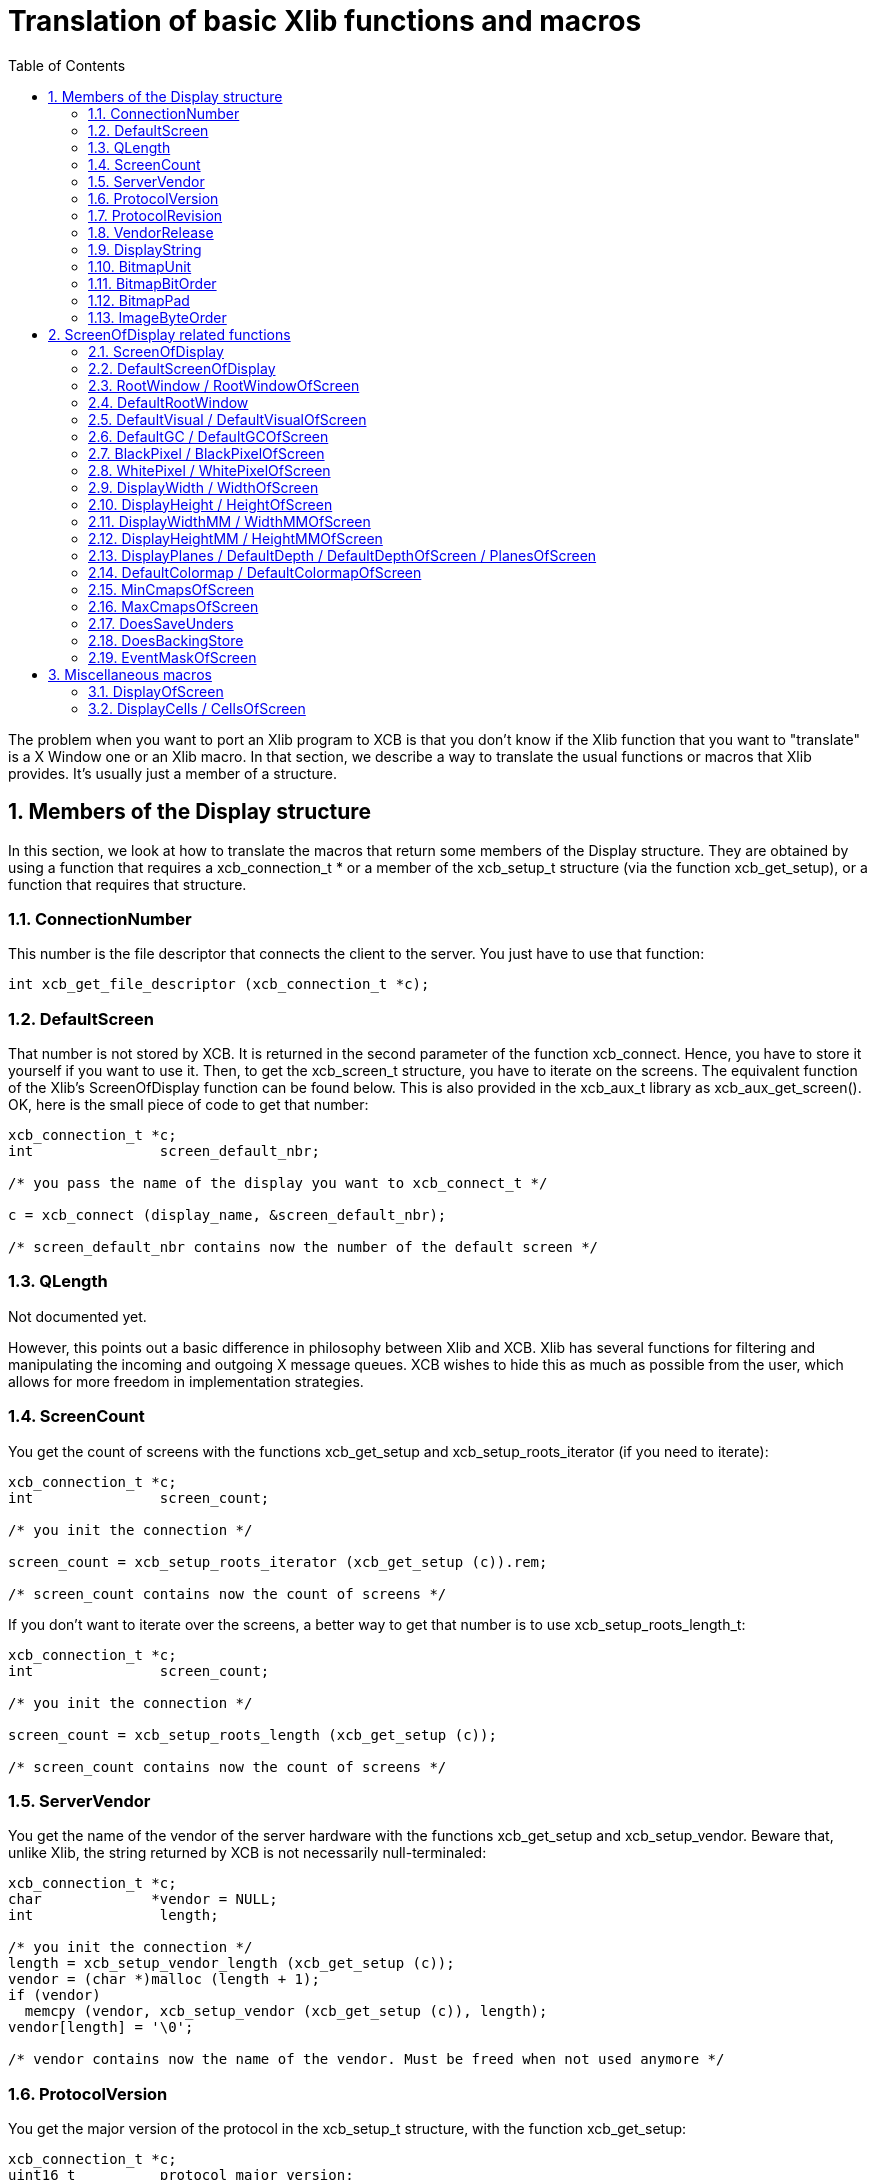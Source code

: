 = Translation of basic Xlib functions and macros
:toc:
:numbered:

The problem when you want to port an Xlib program to XCB is that you don't know if the Xlib function that you want to "translate" is a X Window one or an Xlib macro. In that section, we describe a way to translate the usual functions or macros that Xlib provides. It's usually just a member of a structure.

== Members of the Display structure

In this section, we look at how to translate the macros that return some members of the Display structure. They are obtained by using a function that requires a xcb_connection_t * or a member of the xcb_setup_t structure (via the function xcb_get_setup), or a function that requires that structure.

=== ConnectionNumber

This number is the file descriptor that connects the client to the server. You just have to use that function:
[source,c]
....
int xcb_get_file_descriptor (xcb_connection_t *c);
....

=== DefaultScreen

That number is not stored by XCB. It is returned in the second parameter of the function xcb_connect. Hence, you have to store it yourself if you want to use it. Then, to get the xcb_screen_t structure, you have to iterate on the screens. The equivalent function of the Xlib's ScreenOfDisplay function can be found below. This is also provided in the xcb_aux_t library as xcb_aux_get_screen(). OK, here is the small piece of code to get that number:
[source,c]
....
xcb_connection_t *c;
int               screen_default_nbr;

/* you pass the name of the display you want to xcb_connect_t */

c = xcb_connect (display_name, &screen_default_nbr);

/* screen_default_nbr contains now the number of the default screen */
....

=== QLength

Not documented yet.

However, this points out a basic difference in philosophy between Xlib and XCB. Xlib has several functions for filtering and manipulating the incoming and outgoing X message queues. XCB wishes to hide this as much as possible from the user, which allows for more freedom in implementation strategies.
              
=== ScreenCount

You get the count of screens with the functions xcb_get_setup and xcb_setup_roots_iterator (if you need to iterate):
[source,c]
....
xcb_connection_t *c;
int               screen_count;

/* you init the connection */

screen_count = xcb_setup_roots_iterator (xcb_get_setup (c)).rem;

/* screen_count contains now the count of screens */
....

If you don't want to iterate over the screens, a better way to get that number is to use xcb_setup_roots_length_t:
[source,c]
....
xcb_connection_t *c;
int               screen_count;

/* you init the connection */

screen_count = xcb_setup_roots_length (xcb_get_setup (c));

/* screen_count contains now the count of screens */
....

=== ServerVendor

You get the name of the vendor of the server hardware with the functions xcb_get_setup and xcb_setup_vendor. Beware that, unlike Xlib, the string returned by XCB is not necessarily null-terminaled:
[source,c]
....
xcb_connection_t *c;
char             *vendor = NULL;
int               length;

/* you init the connection */
length = xcb_setup_vendor_length (xcb_get_setup (c));
vendor = (char *)malloc (length + 1);
if (vendor)
  memcpy (vendor, xcb_setup_vendor (xcb_get_setup (c)), length);
vendor[length] = '\0';

/* vendor contains now the name of the vendor. Must be freed when not used anymore */
....

=== ProtocolVersion

You get the major version of the protocol in the xcb_setup_t structure, with the function xcb_get_setup:
[source,c]
....
xcb_connection_t *c;
uint16_t          protocol_major_version;

/* you init the connection */

protocol_major_version = xcb_get_setup (c)->protocol_major_version;

/* protocol_major_version contains now the major version of the protocol */
....

=== ProtocolRevision

You get the minor version of the protocol in the xcb_setup_t structure, with the function xcb_get_setup:
[source,c]
....
xcb_connection_t *c;
uint16_t          protocol_minor_version;

/* you init the connection */

protocol_minor_version = xcb_get_setup (c)->protocol_minor_version;

/* protocol_minor_version contains now the minor version of the protocol */
....

=== VendorRelease

You get the number of the release of the server hardware in the xcb_setup_t structure, with the function xcb_get_setup:
[source,c]
....
xcb_connection_t *c;
uint32_t          release_number;

/* you init the connection */

release_number = xcb_get_setup (c)->release_number;

/* release_number contains now the number of the release of the server hardware */
....

=== DisplayString

The name of the display is not stored in XCB. You have to store it by yourself.
           
=== BitmapUnit

You get the bitmap scanline unit in the xcb_setup_t structure, with the function xcb_get_setup:
[source,c]
....
xcb_connection_t *c;
uint8_t           bitmap_format_scanline_unit;

/* you init the connection */

bitmap_format_scanline_unit = xcb_get_setup (c)->bitmap_format_scanline_unit;

/* bitmap_format_scanline_unit contains now the bitmap scanline unit */
....

=== BitmapBitOrder

You get the bitmap bit order in the xcb_setup_t structure, with the function xcb_get_setup:
[source,c]
....
xcb_connection_t *c;
uint8_t           bitmap_format_bit_order;

/* you init the connection */

bitmap_format_bit_order = xcb_get_setup (c)->bitmap_format_bit_order;

/* bitmap_format_bit_order contains now the bitmap bit order */
....

=== BitmapPad

You get the bitmap scanline pad in the xcb_setup_t structure, with the function xcb_get_setup:
[source,c]
....
xcb_connection_t *c;
uint8_t           bitmap_format_scanline_pad;

/* you init the connection */

bitmap_format_scanline_pad = xcb_get_setup (c)->bitmap_format_scanline_pad;

/* bitmap_format_scanline_pad contains now the bitmap scanline pad */
....

=== ImageByteOrder

You get the image byte order in the xcb_setup_t structure, with the function xcb_get_setup:
[source,c]
....
xcb_connection_t *c;
uint8_t           image_byte_order;

/* you init the connection */

image_byte_order = xcb_get_setup (c)->image_byte_order;

/* image_byte_order contains now the image byte order */
....

== ScreenOfDisplay related functions

in Xlib, ScreenOfDisplay returns a Screen structure that contains several characteristics of your screen. XCB has a similar structure (xcb_screen_t), but the way to obtain it is a bit different. With Xlib, you just provide the number of the screen and you grab it from an array. With XCB, you iterate over all the screens to obtain the one you want. The complexity of this operation is O(n). So the best is to store this structure if you use it often. See screen_of_display just below.

Xlib provides generally two functions to obtain the characteristics related to the screen. One with the display and the number of the screen, which calls ScreenOfDisplay, and the other that uses the Screen structure. This might be a bit confusing. As mentioned above, with XCB, it is better to store the xcb_screen_t structure. Then, you have to read the members of this structure. That's why the Xlib functions are put by pairs (or more) as, with XCB, you will use the same code.

=== ScreenOfDisplay

This function returns the Xlib Screen structure. With XCB, you iterate over all the screens and once you get the one you want, you return it:

[source,c]
....
xcb_screen_t *screen_of_display (xcb_connection_t *c,
                                  int               screen)
{
  xcb_screen_iterator_t iter;

  iter = xcb_setup_roots_iterator (xcb_get_setup (c));
  for (; iter.rem; --screen, xcb_screen_next (&iter))
    if (screen == 0)
      return iter.data;

  return NULL;
}
....

As mentioned above, you might want to store the value returned by this function.

All the functions below will use the result of that function, as they just grab a specific member of the xcb_screen_t structure.

=== DefaultScreenOfDisplay

It is the default screen that you obtain when you connect to the X server. It suffices to call the screen_of_display function above with the connection and the number of the default screen.
[source,c]
....
xcb_connection_t *c;
int               screen_default_nbr;
xcb_screen_t     *default_screen;  /* the returned default screen */

/* you pass the name of the display you want to xcb_connect_t */

c = xcb_connect (display_name, &screen_default_nbr);
default_screen = screen_of_display (c, screen_default_nbr);

/* default_screen contains now the default root window, or a NULL window if no screen is found */
....

=== RootWindow / RootWindowOfScreen
[source,c]
....
xcb_connection_t *c;
xcb_screen_t     *screen;
int               screen_nbr;
xcb_window_t      root_window = { 0 };  /* the returned window */

/* you init the connection and screen_nbr */

screen = screen_of_display (c, screen_nbr);
if (screen)
  root_window = screen->root;

/* root_window contains now the root window, or a NULL window if no screen is found */
....

=== DefaultRootWindow

It is the root window of the default screen. So, you call ScreenOfDisplay with the default screen number and you get the root window as above:
[source,c]
....
xcb_connection_t *c;
xcb_screen_t     *screen;
int               screen_default_nbr;
xcb_window_t      root_window = { 0 };  /* the returned root window */

/* you pass the name of the display you want to xcb_connect_t */

c = xcb_connect (display_name, &screen_default_nbr);
screen = screen_of_display (c, screen_default_nbr);
if (screen)
  root_window = screen->root;

/* root_window contains now the default root window, or a NULL window if no screen is found */
....

=== DefaultVisual / DefaultVisualOfScreen

While a Visual is, in Xlib, a structure, in XCB, there are two types: xcb_visualid_t, which is the Id of the visual, and xcb_visualtype_t, which corresponds to the Xlib Visual. To get the Id of the visual of a screen, just get the root_visual member of a xcb_screen_t:
[source,c]
....
xcb_connection_t *c;
xcb_screen_t     *screen;
int               screen_nbr;
xcb_visualid_t    root_visual = { 0 };    /* the returned visual Id */

/* you init the connection and screen_nbr */

screen = screen_of_display (c, screen_nbr);
if (screen)
  root_visual = screen->root_visual;

/* root_visual contains now the value of the Id of the visual, or a NULL visual if no screen is found */
....

To get the xcb_visualtype_t structure, it's a bit less easy. You have to get the xcb_screen_t structure that you want, get its root_visual member, then iterate over the xcb_depth_ts and the xcb_visualtype_ts, and compare the xcb_visualid_t of these xcb_visualtype_ts: with root_visual:
[source,c]
....
xcb_connection_t *c;
xcb_screen_t     *screen;
int               screen_nbr;
xcb_visualid_t    root_visual = { 0 };
xcb_visualtype_t  *visual_type = NULL;    /* the returned visual type */

/* you init the connection and screen_nbr */

screen = screen_of_display (c, screen_nbr);
if (screen) {
  xcb_depth_iterator_t depth_iter;

  depth_iter = xcb_screen_allowed_depths_iterator (screen);
  for (; depth_iter.rem; xcb_depth_next (&depth_iter)) {
    xcb_visualtype_iterator_t visual_iter;

    visual_iter = xcb_depth_visuals_iterator (depth_iter.data);
    for (; visual_iter.rem; xcb_visualtype_next (&visual_iter)) {
      if (screen->root_visual == visual_iter.data->visual_id) {
        visual_type = visual_iter.data;
        break;
      }
    }
  }
}

/* visual_type contains now the visual structure, or a NULL visual structure if no screen is found */
....

=== DefaultGC / DefaultGCOfScreen

This default Graphic Context is just a newly created Graphic Context, associated to the root window of a xcb_screen_t, using the black white pixels of that screen:
[source,c]
....
xcb_connection_t *c;
xcb_screen_t     *screen;
int               screen_nbr;
xcb_gcontext_t    gc = { 0 };    /* the returned default graphic context */

/* you init the connection and screen_nbr */

screen = screen_of_display (c, screen_nbr);
if (screen) {
  xcb_drawable_t draw;
  uint32_t       mask;
  uint32_t       values[2];

  gc = xcb_generate_id (c);
  draw = screen->root;
  mask = XCB_GC_FOREGROUND | XCB_GC_BACKGROUND;
  values[0] = screen->black_pixel;
  values[1] = screen->white_pixel;
  xcb_create_gc (c, gc, draw, mask, values);
}

/* gc contains now the default graphic context */
....

=== BlackPixel / BlackPixelOfScreen

It is the Id of the black pixel, which is in the structure of an xcb_screen_t.
[source,c]
....
xcb_connection_t *c;
xcb_screen_t     *screen;
int               screen_nbr;
uint32_t          black_pixel = 0;    /* the returned black pixel */

/* you init the connection and screen_nbr */

screen = screen_of_display (c, screen_nbr);
if (screen)
  black_pixel = screen->black_pixel;

/* black_pixel contains now the value of the black pixel, or 0 if no screen is found */
....

=== WhitePixel / WhitePixelOfScreen

It is the Id of the white pixel, which is in the structure of an xcb_screen_t.
[source,c]
....
xcb_connection_t *c;
xcb_screen_t     *screen;
int               screen_nbr;
uint32_t          white_pixel = 0;    /* the returned white pixel */

/* you init the connection and screen_nbr */

screen = screen_of_display (c, screen_nbr);
if (screen)
  white_pixel = screen->white_pixel;

/* white_pixel contains now the value of the white pixel, or 0 if no screen is found */
....

=== DisplayWidth / WidthOfScreen

It is the width in pixels of the screen that you want, and which is in the structure of the corresponding xcb_screen_t.
[source,c]
....
xcb_connection_t *c;
xcb_screen_t     *screen;
int               screen_nbr;
uint16_t          width_in_pixels = 0;    /* the returned width in pixels */

/* you init the connection and screen_nbr */

screen = screen_of_display (c, screen_nbr);
if (screen)
  width_in_pixels = screen->width_in_pixels;

/* width_in_pixels contains now the width in pixels, or 0 if no screen is found */
....

=== DisplayHeight / HeightOfScreen

It is the height in pixels of the screen that you want, and which is in the structure of the corresponding xcb_screen_t.
[source,c]
....
xcb_connection_t *c;
xcb_screen_t     *screen;
int               screen_nbr;
uint16_t          height_in_pixels = 0;    /* the returned height in pixels */

/* you init the connection and screen_nbr */

screen = screen_of_display (c, screen_nbr);
if (screen)
  height_in_pixels = screen->height_in_pixels;

/* height_in_pixels contains now the height in pixels, or 0 if no screen is found */
....

=== DisplayWidthMM / WidthMMOfScreen

It is the width in millimeters of the screen that you want, and which is in the structure of the corresponding xcb_screen_t.
[source,c]
....
xcb_connection_t *c;
xcb_screen_t     *screen;
int               screen_nbr;
uint32_t          width_in_millimeters = 0;    /* the returned width in millimeters */

/* you init the connection and screen_nbr */

screen = screen_of_display (c, screen_nbr);
if (screen)
  width_in_millimeters = screen->width_in_millimeters;

/* width_in_millimeters contains now the width in millimeters, or 0 if no screen is found */
....

=== DisplayHeightMM / HeightMMOfScreen

It is the height in millimeters of the screen that you want, and which is in the structure of the corresponding xcb_screen_t.
[source,c]
....
xcb_connection_t *c;
xcb_screen_t     *screen;
int               screen_nbr;
uint32_t          height_in_millimeters = 0;    /* the returned height in millimeters */

/* you init the connection and screen_nbr */

screen = screen_of_display (c, screen_nbr);
if (screen)
  height_in_millimeters = screen->height_in_millimeters;

/* height_in_millimeters contains now the height in millimeters, or 0 if no screen is found */
....

=== DisplayPlanes / DefaultDepth / DefaultDepthOfScreen / PlanesOfScreen

It is the depth (in bits) of the root window of the screen. You get it from the xcb_screen_t structure.
[source,c]
....
xcb_connection_t *c;
xcb_screen_t     *screen;
int               screen_nbr;
uint8_t           root_depth = 0;  /* the returned depth of the root window */

/* you init the connection and screen_nbr */

screen = screen_of_display (c, screen_nbr);
if (screen)
  root_depth = screen->root_depth;

/* root_depth contains now the depth of the root window, or 0 if no screen is found */
....

=== DefaultColormap / DefaultColormapOfScreen

This is the default colormap of the screen (and not the (default) colormap of the default screen !). As usual, you get it from the xcb_screen_t structure:
[source,c]
....
xcb_connection_t *c;
xcb_screen_t     *screen;
int               screen_nbr;
xcb_colormap_t    default_colormap = { 0 };  /* the returned default colormap */

/* you init the connection and screen_nbr */

screen = screen_of_display (c, screen_nbr);
if (screen)
  default_colormap = screen->default_colormap;

/* default_colormap contains now the default colormap, or a NULL colormap if no screen is found */
....

=== MinCmapsOfScreen

You get the minimum installed colormaps in the xcb_screen_t structure:
[source,c]
....
xcb_connection_t *c;
xcb_screen_t     *screen;
int               screen_nbr;
uint16_t          min_installed_maps = 0;  /* the returned minimum installed colormaps */

/* you init the connection and screen_nbr */

screen = screen_of_display (c, screen_nbr);
if (screen)
  min_installed_maps = screen->min_installed_maps;

/* min_installed_maps contains now the minimum installed colormaps, or 0 if no screen is found */
....

=== MaxCmapsOfScreen

You get the maximum installed colormaps in the xcb_screen_t structure:
[source,c]
....
xcb_connection_t *c;
xcb_screen_t     *screen;
int               screen_nbr;
uint16_t          max_installed_maps = 0;  /* the returned maximum installed colormaps */

/* you init the connection and screen_nbr */

screen = screen_of_display (c, screen_nbr);
if (screen)
  max_installed_maps = screen->max_installed_maps;

/* max_installed_maps contains now the maximum installed colormaps, or 0 if no screen is found */
....

=== DoesSaveUnders

You know if save_unders is set, by looking in the xcb_screen_t structure:
[source,c]
....
xcb_connection_t *c;
xcb_screen_t     *screen;
int               screen_nbr;
uint8_t           save_unders = 0;  /* the returned value of save_unders */

/* you init the connection and screen_nbr */

screen = screen_of_display (c, screen_nbr);
if (screen)
  save_unders = screen->save_unders;

/* save_unders contains now the value of save_unders, or FALSE if no screen is found */
....

=== DoesBackingStore

You know the value of backing_stores, by looking in the xcb_screen_t structure:
[source,c]
....
xcb_connection_t *c;
xcb_screen_t     *screen;
int               screen_nbr;
uint8_t           backing_stores = 0;  /* the returned value of backing_stores */

/* you init the connection and screen_nbr */

screen = screen_of_display (c, screen_nbr);
if (screen)
  backing_stores = screen->backing_stores;

/* backing_stores contains now the value of backing_stores, or FALSE if no screen is found */
....

=== EventMaskOfScreen

To get the current input masks, you look in the xcb_screen_t structure:
[source,c]
....
xcb_connection_t *c;
xcb_screen_t     *screen;
int               screen_nbr;
uint32_t          current_input_masks = 0;  /* the returned value of current input masks */

/* you init the connection and screen_nbr */

screen = screen_of_display (c, screen_nbr);
if (screen)
  current_input_masks = screen->current_input_masks;

/* current_input_masks contains now the value of the current input masks, or FALSE if no screen is found */
....

== Miscellaneous macros

=== DisplayOfScreen

in Xlib, the Screen structure stores its associated Display structure. This is not the case in the X Window protocol, hence, it's also not the case in XCB. So you have to store it by yourself.

=== DisplayCells / CellsOfScreen

To get the colormap entries, you look in the xcb_visualtype_t structure, that you grab like here:
[source,c]
....
xcb_connection_t *c;
xcb_visualtype_t *visual_type;
uint16_t          colormap_entries = 0;  /* the returned value of the colormap entries */

/* you init the connection and visual_type */

if (visual_type)
  colormap_entries = visual_type->colormap_entries;

/* colormap_entries contains now the value of the colormap entries, or FALSE if no screen is found */
....